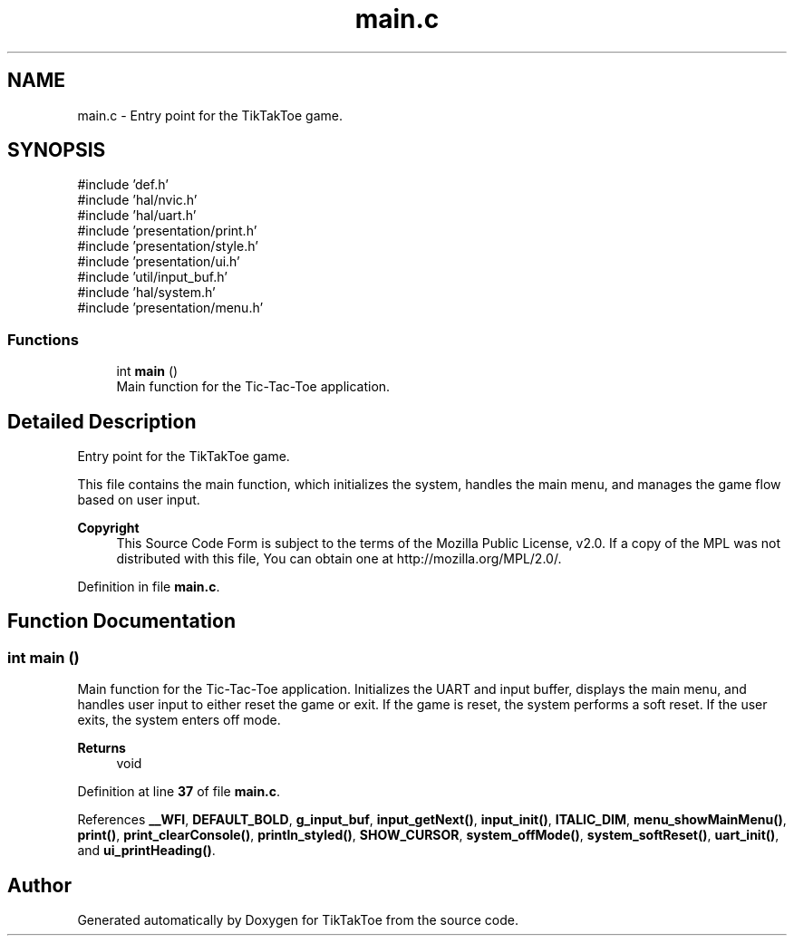 .TH "main.c" 3 "TikTakToe" \" -*- nroff -*-
.ad l
.nh
.SH NAME
main.c \- Entry point for the TikTakToe game\&.  

.SH SYNOPSIS
.br
.PP
\fR#include 'def\&.h'\fP
.br
\fR#include 'hal/nvic\&.h'\fP
.br
\fR#include 'hal/uart\&.h'\fP
.br
\fR#include 'presentation/print\&.h'\fP
.br
\fR#include 'presentation/style\&.h'\fP
.br
\fR#include 'presentation/ui\&.h'\fP
.br
\fR#include 'util/input_buf\&.h'\fP
.br
\fR#include 'hal/system\&.h'\fP
.br
\fR#include 'presentation/menu\&.h'\fP
.br

.SS "Functions"

.in +1c
.ti -1c
.RI "int \fBmain\fP ()"
.br
.RI "Main function for the Tic-Tac-Toe application\&. "
.in -1c
.SH "Detailed Description"
.PP 
Entry point for the TikTakToe game\&. 

This file contains the main function, which initializes the system, handles the main menu, and manages the game flow based on user input\&.

.PP
\fBCopyright\fP
.RS 4
This Source Code Form is subject to the terms of the Mozilla Public License, v2\&.0\&. If a copy of the MPL was not distributed with this file, You can obtain one at http://mozilla.org/MPL/2.0/\&. 
.RE
.PP

.PP
Definition in file \fBmain\&.c\fP\&.
.SH "Function Documentation"
.PP 
.SS "int main ()"

.PP
Main function for the Tic-Tac-Toe application\&. Initializes the UART and input buffer, displays the main menu, and handles user input to either reset the game or exit\&. If the game is reset, the system performs a soft reset\&. If the user exits, the system enters off mode\&.

.PP
\fBReturns\fP
.RS 4
void 
.RE
.PP

.PP
Definition at line \fB37\fP of file \fBmain\&.c\fP\&.
.PP
References \fB__WFI\fP, \fBDEFAULT_BOLD\fP, \fBg_input_buf\fP, \fBinput_getNext()\fP, \fBinput_init()\fP, \fBITALIC_DIM\fP, \fBmenu_showMainMenu()\fP, \fBprint()\fP, \fBprint_clearConsole()\fP, \fBprintln_styled()\fP, \fBSHOW_CURSOR\fP, \fBsystem_offMode()\fP, \fBsystem_softReset()\fP, \fBuart_init()\fP, and \fBui_printHeading()\fP\&.
.SH "Author"
.PP 
Generated automatically by Doxygen for TikTakToe from the source code\&.
